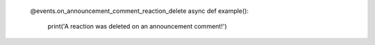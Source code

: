 
    @events.on_announcement_comment_reaction_delete
    async def example():
        print('A reaction was deleted on an announcement comment!')